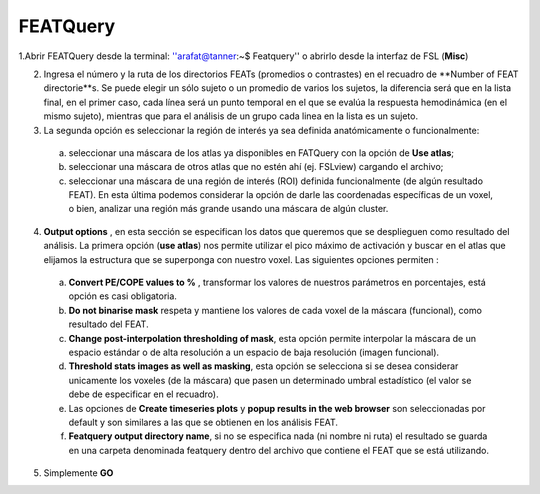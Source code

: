 FEATQuery
=========

1.Abrir FEATQuery desde la terminal:   ''arafat@tanner:~$ Featquery'' o abrirlo desde la interfaz de FSL (**Misc**)


2. Ingresa el número y la ruta de los directorios FEATs (promedios o contrastes) en el recuadro de **Number of FEAT directorie**s.  Se puede elegir un sólo sujeto o un promedio de varios los sujetos, la diferencia será que en la lista final, en el primer caso, cada línea será un punto temporal en el que se evalúa la respuesta hemodinámica (en el mismo sujeto), mientras que para el análisis de un grupo cada linea en la lista es un sujeto. 

3. La segunda opción es seleccionar la región de interés ya sea definida anatómicamente o funcionalmente: 

  a) seleccionar una máscara de los atlas ya disponibles en FATQuery  con la opción de **Use atlas**; 

  b) seleccionar una máscara de otros atlas que no estén ahí (ej. FSLview) cargando el archivo;
 
  c) seleccionar una máscara de una región de interés (ROI) definida funcionalmente (de algún resultado FEAT). En esta última podemos considerar la opción de darle las coordenadas específicas de un voxel, o bien, analizar una región más grande usando una máscara de algún cluster.

4. **Output options** , en esta sección se especifican los datos que queremos que se desplieguen como resultado del análisis. La primera opción (**use atlas**) nos permite utilizar el pico máximo de activación y buscar en el atlas que elijamos la estructura que se superponga con nuestro voxel. Las siguientes opciones permiten  :

  a) **Convert PE/COPE values to %** , transformar los valores de nuestros parámetros en porcentajes, está opción es casi obligatoria.

  b) **Do not binarise mask**  respeta y mantiene los valores de cada voxel de la máscara (funcional), como resultado del FEAT.

  c) **Change post-interpolation thresholding of mask**, esta opción permite interpolar la máscara de un espacio estándar o de alta resolución a un espacio de baja resolución (imagen funcional).

  d) **Threshold stats images as well as masking**, esta opción se selecciona si se desea considerar unicamente los voxeles (de la máscara) que pasen un determinado umbral estadístico (el valor se debe de especificar en el recuadro).

  e) Las opciones de **Create timeseries plots** y **popup results in the web browser** son seleccionadas por default y son similares a las que se obtienen en los análisis FEAT.

  f) **Featquery output directory name**, si no se especifica nada (ni nombre ni ruta) el resultado se guarda en una carpeta denominada featquery dentro del archivo que contiene el FEAT que se está utilizando. 

5. Simplemente  **GO**
